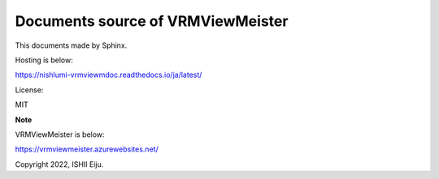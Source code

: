 Documents source of VRMViewMeister
=======================================

This documents made by Sphinx.

Hosting is below:

https://nishlumi-vrmviewmdoc.readthedocs.io/ja/latest/

License:

MIT


**Note**

VRMViewMeister is below:

https://vrmviewmeister.azurewebsites.net/


Copyright 2022, ISHII Eiju.

